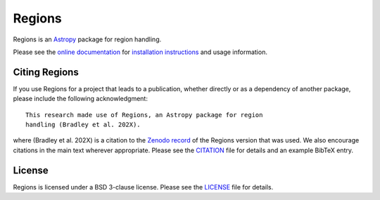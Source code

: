 =======
Regions
=======

|PyPI Version| |Conda Version| |Astropy|

|CI Status| |Codecov Status| |Latest RTD Status|

Regions is an `Astropy`_ package for region handling.

Please see the `online documentation
<https://astropy-regions.readthedocs.io>`_ for `installation
instructions
<https://astropy-regions.readthedocs.io/en/stable/install.html>`_
and usage information.


Citing Regions
--------------

|Zenodo|

If you use Regions for a project that leads to a publication, whether
directly or as a dependency of another package, please include the
following acknowledgment::

    This research made use of Regions, an Astropy package for region
    handling (Bradley et al. 202X).

where (Bradley et al. 202X) is a citation to the `Zenodo
record <https://doi.org/10.5281/zenodo.5826358>`_ of the
Regions version that was used. We also encourage citations in
the main text wherever appropriate. Please see the `CITATION
<https://github.com/astropy/regions/blob/main/regions/CITATION.rst>`_
file for details and an example BibTeX entry.


License
-------

Regions is licensed under a BSD 3-clause license.  Please see the
`LICENSE
<https://github.com/astropy/regions/blob/main/LICENSE.rst>`_ file
for details.


.. |PyPI Version| image::  https://img.shields.io/pypi/v/regions.svg?logo=pypi&logoColor=white&label=PyPI
    :target: https://pypi.org/project/regions/
    :alt: PyPI Latest Release

.. |Conda Version| image:: https://img.shields.io/conda/vn/conda-forge/regions?label=conda%20package
    :target: https://anaconda.org/conda-forge/regions
    :alt: Conda Latest Release

.. |Astropy| image:: https://img.shields.io/badge/powered%20by-AstroPy-orange.svg?style=flat
    :target: https://www.astropy.org/
    :alt: Powered by Astropy

.. |Zenodo| image:: https://zenodo.org/badge/35690635.svg
    :target: https://zenodo.org/badge/latestdoi/35690635

.. |CI Status| image:: https://github.com/astropy/regions/workflows/CI%20Tests/badge.svg#
    :target: https://github.com/astropy/regions/actions
    :alt: CI Status

.. |Codecov Status| image:: https://img.shields.io/codecov/c/github/astropy/regions?logo=codecov
    :target: https://codecov.io/gh/astropy/regions
    :alt: Coverage Status

.. |Stable RTD Status| image:: https://img.shields.io/readthedocs/astropy-regions/latest.svg?logo=read%20the%20docs&logoColor=white&label=Docs&version=stable
    :target: https://astropy-regions.readthedocs.io/en/stable/
    :alt: Stable Documentation Status

.. |Latest RTD Status| image:: https://img.shields.io/readthedocs/astropy-regions/latest.svg?logo=read%20the%20docs&logoColor=white&label=Docs&version=latest
    :target: https://astropy-regions.readthedocs.io/en/latest/
    :alt: Latest Documentation Status

.. _Astropy: https://www.astropy.org/
